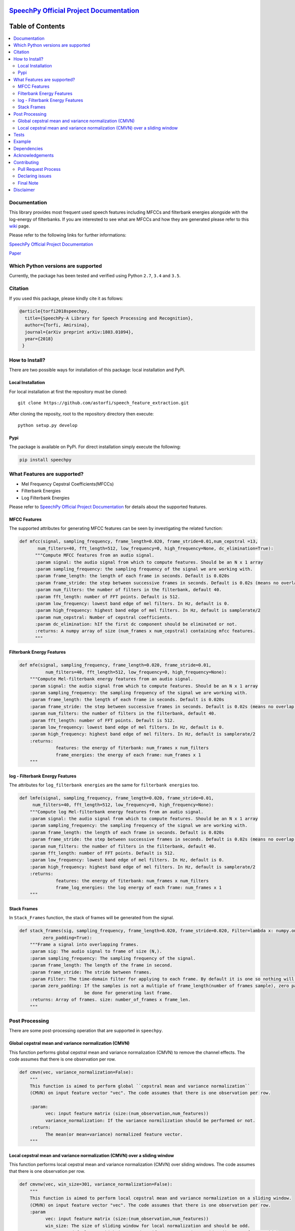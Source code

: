 .. image:: _images/speechpy_logo.gif
    :target: https://github.com/astorfi/speech_feature_extraction/blob/master/images/speechpy_logo.gif
.. image:: _images/mainpage/follow-twitter.gif
   :height: 100px
   :width: 200 px
   :scale: 50 %
   :alt: alternate text
   :align: right
   :target: https://twitter.com/amirsinatorfi

===============================================
`SpeechPy Official Project Documentation`_
===============================================
.. image:: https://travis-ci.org/astorfi/speechpy.svg?branch=master
    :target: https://travis-ci.org/astorfi/speechpy
.. image:: https://img.shields.io/badge/contributions-welcome-brightgreen.svg?style=flat
    :target: https://github.com/astorfi/speechpy/pulls
.. image:: https://coveralls.io/repos/github/astorfi/speechpy/badge.svg?branch=master
    :target: https://coveralls.io/github/astorfi/speechpy?branch=master
.. image:: https://codecov.io/gh/astorfi/speechpy/branch/master/graph/badge.svg
    :target: https://codecov.io/gh/astorfi/speechpy
.. image:: https://badge.fury.io/py/speechpy.svg
    :target: https://badge.fury.io/py/speechpy
.. image:: http://joss.theoj.org/papers/10.21105/joss.00749/status.svg
    :target: https://doi.org/10.21105/joss.00749
.. image:: https://img.shields.io/twitter/follow/amirsinatorfi.svg?label=Follow&style=social
      :target: https://twitter.com/amirsinatorfi
    
.. .. image:: https://zenodo.org/badge/DOI/10.5281/zenodo.810391.svg
   ..  :target: https://doi.org/10.5281/zenodo.810391

.. _SpeechPy Official Project Documentation: http://speechpy.readthedocs.io


==========================
Table of Contents
==========================
.. contents::
  :local:
  :depth: 3

---------------------
Documentation
---------------------

This library provides most frequent used speech features including MFCCs and filterbank energies alongside with the log-energy of filterbanks.
If you are interested to see what are MFCCs and how they are generated please refer to this
`wiki <https://github.com/astorfi/speech_feature_extraction/wiki/>`_ page.

.. image:: _images/speech.gif


Please refer to the following links for further informations:

`SpeechPy Official Project Documentation`_

`Paper`_

.. _SpeechPy Official Project Documentation: http://speechpy.readthedocs.io
.. _Paper: https://doi.org/10.21105/joss.00749

------------------------------------------
Which Python versions are supported
------------------------------------------

Currently, the package has been tested and verified using Python ``2.7``, ``3.4`` and ``3.5``.

---------------------
Citation
---------------------

If you used this package, please kindly cite it as follows:

.. code:: bash

	    @article{torfi2018speechpy,
	      title={SpeechPy-A Library for Speech Processing and Recognition},
	      author={Torfi, Amirsina},
	      journal={arXiv preprint arXiv:1803.01094},
	      year={2018}
             }

---------------------
How to Install?
---------------------

There are two possible ways for installation of this package: local installation and PyPi.

~~~~~~~~~~~~~~~~~~~
Local Installation
~~~~~~~~~~~~~~~~~~~

For local installation at first the repository must be cloned::

	git clone https://github.com/astorfi/speech_feature_extraction.git

After cloning the reposity, root to the repository directory then execute::

	python setup.py develop

~~~~~
Pypi
~~~~~

The package is available on PyPi. For direct installation simply execute the following:

.. code-block:: shell

     pip install speechpy


------------------------------------------
What Features are supported?
------------------------------------------
- Mel Frequency Cepstral Coefficients(MFCCs)
- Filterbank Energies
- Log Filterbank Energies

Please refer to `SpeechPy Official Project Documentation`_ for details about the supported features.

~~~~~~~~~~~~~~
MFCC Features
~~~~~~~~~~~~~~

|pic1| |pic2|

.. |pic1| image:: _images/Speech_GIF.gif
   :width: 45%

.. |pic2| image:: _images/pipeline.jpg
   :width: 45%

The supported attributes for generating MFCC features can be seen by investigating the related function:

.. code-block:: python

      def mfcc(signal, sampling_frequency, frame_length=0.020, frame_stride=0.01,num_cepstral =13,
             num_filters=40, fft_length=512, low_frequency=0, high_frequency=None, dc_elimination=True):
	    """Compute MFCC features from an audio signal.
	    :param signal: the audio signal from which to compute features. Should be an N x 1 array
	    :param sampling_frequency: the sampling frequency of the signal we are working with.
	    :param frame_length: the length of each frame in seconds. Default is 0.020s
	    :param frame_stride: the step between successive frames in seconds. Default is 0.02s (means no overlap)
	    :param num_filters: the number of filters in the filterbank, default 40.
	    :param fft_length: number of FFT points. Default is 512.
	    :param low_frequency: lowest band edge of mel filters. In Hz, default is 0.
	    :param high_frequency: highest band edge of mel filters. In Hz, default is samplerate/2
	    :param num_cepstral: Number of cepstral coefficients.
	    :param dc_elimination: hIf the first dc component should be eliminated or not.
	    :returns: A numpy array of size (num_frames x num_cepstral) containing mfcc features.
	    """

~~~~~~~~~~~~~~~~~~~~~~~~~~~
Filterbank Energy Features
~~~~~~~~~~~~~~~~~~~~~~~~~~~


.. code-block:: python

	def mfe(signal, sampling_frequency, frame_length=0.020, frame_stride=0.01,
		  num_filters=40, fft_length=512, low_frequency=0, high_frequency=None):
	    """Compute Mel-filterbank energy features from an audio signal.
	    :param signal: the audio signal from which to compute features. Should be an N x 1 array
	    :param sampling_frequency: the sampling frequency of the signal we are working with.
	    :param frame_length: the length of each frame in seconds. Default is 0.020s
	    :param frame_stride: the step between successive frames in seconds. Default is 0.02s (means no overlap)
	    :param num_filters: the number of filters in the filterbank, default 40.
	    :param fft_length: number of FFT points. Default is 512.
	    :param low_frequency: lowest band edge of mel filters. In Hz, default is 0.
	    :param high_frequency: highest band edge of mel filters. In Hz, default is samplerate/2
	    :returns:
		      features: the energy of fiterbank: num_frames x num_filters
		      frame_energies: the energy of each frame: num_frames x 1
	    """

~~~~~~~~~~~~~~~~~~~~~~~~~~~~~~~~~
log - Filterbank Energy Features
~~~~~~~~~~~~~~~~~~~~~~~~~~~~~~~~~

The attributes for ``log_filterbank energies`` are the same for ``filterbank energies`` too.

.. code-block:: python

	def lmfe(signal, sampling_frequency, frame_length=0.020, frame_stride=0.01,
             num_filters=40, fft_length=512, low_frequency=0, high_frequency=None):
	    """Compute log Mel-filterbank energy features from an audio signal.
	    :param signal: the audio signal from which to compute features. Should be an N x 1 array
	    :param sampling_frequency: the sampling frequency of the signal we are working with.
	    :param frame_length: the length of each frame in seconds. Default is 0.020s
	    :param frame_stride: the step between successive frames in seconds. Default is 0.02s (means no overlap)
	    :param num_filters: the number of filters in the filterbank, default 40.
	    :param fft_length: number of FFT points. Default is 512.
	    :param low_frequency: lowest band edge of mel filters. In Hz, default is 0.
	    :param high_frequency: highest band edge of mel filters. In Hz, default is samplerate/2
	    :returns:
		      features: the energy of fiterbank: num_frames x num_filters
		      frame_log_energies: the log energy of each frame: num_frames x 1
	    """

~~~~~~~~~~~~
Stack Frames
~~~~~~~~~~~~

In ``Stack_Frames`` function, the stack of frames will be generated from the signal.

.. code-block:: python

	def stack_frames(sig, sampling_frequency, frame_length=0.020, frame_stride=0.020, Filter=lambda x: numpy.ones((x,)),
                 zero_padding=True):
	    """Frame a signal into overlapping frames.
	    :param sig: The audio signal to frame of size (N,).
	    :param sampling_frequency: The sampling frequency of the signal.
	    :param frame_length: The length of the frame in second.
	    :param frame_stride: The stride between frames.
	    :param Filter: The time-domain filter for applying to each frame. By default it is one so nothing will be changed.
	    :param zero_padding: If the samples is not a multiple of frame_length(number of frames sample), zero padding will
				 be done for generating last frame.
	    :returns: Array of frames. size: number_of_frames x frame_len.
	    """

---------------------
Post Processing
---------------------

There are some post-processing operation that are supported in ``speechpy``.

~~~~~~~~~~~~~~~~~~~~~~~~~~~~~~~~~~~~~~~~~~~~~~~~~~~~~~
Global cepstral mean and variance normalization (CMVN)
~~~~~~~~~~~~~~~~~~~~~~~~~~~~~~~~~~~~~~~~~~~~~~~~~~~~~~

This function performs global cepstral mean and variance normalization
(CMVN) to remove the channel effects. The code assumes that there is one
observation per row.

.. code-block:: python

  def cmvn(vec, variance_normalization=False):
      """
      This function is aimed to perform global ``cepstral mean and variance normalization``
      (CMVN) on input feature vector "vec". The code assumes that there is one observation per row.

      :param:
            vec: input feature matrix (size:(num_observation,num_features))
            variance_normalization: If the variance normilization should be performed or not.
      :return:
            The mean(or mean+variance) normalized feature vector.
      """


~~~~~~~~~~~~~~~~~~~~~~~~~~~~~~~~~~~~~~~~~~~~~~~~~~~~~~~~~~~~~~~~~~~~~~~~~~~
Local cepstral mean and variance normalization (CMVN) over a sliding window
~~~~~~~~~~~~~~~~~~~~~~~~~~~~~~~~~~~~~~~~~~~~~~~~~~~~~~~~~~~~~~~~~~~~~~~~~~~

This function performs local cepstral mean and variance normalization
(CMVN) over sliding windows. The code assumes that there is one
observation per row.

.. code-block:: python

    def cmvnw(vec, win_size=301, variance_normalization=False):
        """
        This function is aimed to perform local cepstral mean and variance normalization on a sliding window.
        (CMVN) on input feature vector "vec". The code assumes that there is one observation per row.
        :param
              vec: input feature matrix (size:(num_observation,num_features))
              win_size: The size of sliding window for local normalization and should be odd.
                        default=301 which is around 3s if 100 Hz rate is considered(== 10ms frame stide)
              variance_normalization: If the variance normilization should be performed or not.

        :return: The mean(or mean+variance) normalized feature vector.
        """

-----
Tests
-----

SpeechPy includes some unit tests. To run the tests, ``cd`` into the
``speechpy/tests`` directory and run:

.. code-block:: shell

     python -m pytest

For installing the requirements you only need to install ``pytest``.

------------
Example
------------

The test example can be seen in ``test/test.py`` as below:

.. code-block:: python

    import scipy.io.wavfile as wav
    import numpy as np
    import speechpy
    import os

    file_name = os.path.join(os.path.dirname(os.path.abspath(__file__)),'Alesis-Sanctuary-QCard-AcoustcBas-C2.wav')
    fs, signal = wav.read(file_name)
    signal = signal[:,0]

    # Example of pre-emphasizing.
    signal_preemphasized = speechpy.processing.preemphasis(signal, cof=0.98)

    # Example of staching frames
    frames = speechpy.processing.stack_frames(signal, sampling_frequency=fs, frame_length=0.020, frame_stride=0.01, filter=lambda x: np.ones((x,)),
             zero_padding=True)

    # Example of extracting power spectrum
    power_spectrum = speechpy.processing.power_spectrum(frames, fft_points=512)
    print('power spectrum shape=', power_spectrum.shape)

    ############# Extract MFCC features #############
    mfcc = speechpy.feature.mfcc(signal, sampling_frequency=fs, frame_length=0.020, frame_stride=0.01,
                 num_filters=40, fft_length=512, low_frequency=0, high_frequency=None)
    mfcc_cmvn = speechpy.processing.cmvnw(mfcc,win_size=301,variance_normalization=True)
    print('mfcc(mean + variance normalized) feature shape=', mfcc_cmvn.shape)

    mfcc_feature_cube = speechpy.feature.extract_derivative_feature(mfcc)
    print('mfcc feature cube shape=', mfcc_feature_cube.shape)

    ############# Extract logenergy features #############
    logenergy = speechpy.feature.lmfe(signal, sampling_frequency=fs, frame_length=0.020, frame_stride=0.01,
                 num_filters=40, fft_length=512, low_frequency=0, high_frequency=None)
    logenergy_feature_cube = speechpy.feature.extract_derivative_feature(logenergy)
    print('logenergy features=', logenergy.shape)

For ectracting the feature at first, the signal samples will be stacked into frames. The features are computed for each frame in the stacked frames collection.

---------------------
Dependencies
---------------------

Two packages of ``Scipy`` and ``NumPy`` are the required dependencies which will be installed automatically by running the ``setup.py`` file.

---------------------
Acknowledgements
---------------------

This work is based upon a work supported by the Center for Identification Technology Research and the National Science Foundation under Grant #1650474.


---------------------
Contributing
---------------------

When contributing to this repository, you are more than welcome to discuss your feedback with any of the owners of this repository. *For typos, please do not create a pull request. Instead, declare them in issues or email the repository owner*. For technical and conceptual questions please feel free to **directly contact the repository owner**. Before asking general questions related to the concepts and techniques provided in this project, **please make sure to read and understand its associated paper**.

~~~~~~~~~~~~~~~~~~~~~~~~
Pull Request Process
~~~~~~~~~~~~~~~~~~~~~~~~

Please consider the following criterions in order to help us in a better way:

1. The pull request is mainly expected to be a code script suggestion or improvement.
2. A pull request related to non-code-script sections is expected to make a significant difference in the documentation. Otherwise, it is expected to be announced in the issues section.
3. Ensure any install or build dependencies are removed before the end of the layer when doing a
   build and creating a pull request.
4. Add comments with details of changes to the interface, this includes new environment
   variables, exposed ports, useful file locations and container parameters.
5. You may merge the Pull Request in once you have the sign-off of at least one other developer, or if you
   do not have permission to do that, you may request the owner to merge it for you if you believe all checks are passed.

~~~~~~~~~~~~~~~~~~~~~~~~
Declaring issues
~~~~~~~~~~~~~~~~~~~~~~~~

For declaring issues, you can directly email the repository owner. However, preferably please create an issue as it might be
the issue that other repository followers may encounter. That way, the question to other developers will be answered as well.

~~~~~~~~~~~~~~~~~~~~~~~~
Final Note
~~~~~~~~~~~~~~~~~~~~~~~~

We are looking forward to your kind feedback. Please help us to improve this open source project and make our work better.
For contribution, please create a pull request and we will investigate it promptly. Once again, we appreciate
your kind feedback and elaborate code inspections.



---------------------
Disclaimer
---------------------

Although by dramatic chages, some portion of this library is inspired by the `python speech features`_ library.

.. _python speech features: https://github.com/jameslyons/python_speech_features

We clain the following advantages for our library:

1. More accurate operations have been performed for the mel-frequency calculations.
2. The package supports different ``Python`` versions.
3. The feature are generated in a more organized way as cubic features.
4. The package is well-tested and integrated.
5. The package is up-to-date and actively developing.
6. The package has been used for research purposes.
7. Exceptions and extreme cases are handled in this library.
